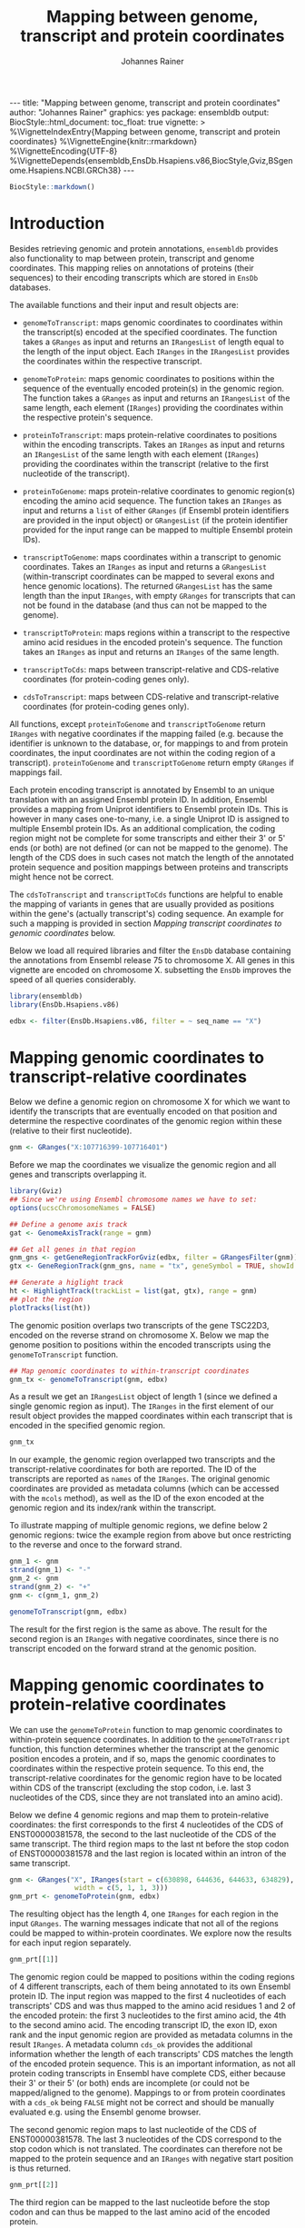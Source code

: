 #+TITLE: Mapping between genome, transcript and protein coordinates
#+AUTHOR: Johannes Rainer
#+EMAIL:  johannes.rainer@eurac.edu
#+OPTIONS: ^:{} toc:nil
#+PROPERTY: header-args :exports code
#+PROPERTY: header-args :session *R_prot*

#+BEGIN_EXPORT html
---
title: "Mapping between genome, transcript and protein coordinates"
author: "Johannes Rainer"
graphics: yes
package: ensembldb
output:
  BiocStyle::html_document:
    toc_float: true
vignette: >
  %\VignetteIndexEntry{Mapping between genome, transcript and protein coordinates}
  %\VignetteEngine{knitr::rmarkdown}
  %\VignetteEncoding{UTF-8}
  %\VignetteDepends{ensembldb,EnsDb.Hsapiens.v86,BiocStyle,Gviz,BSgenome.Hsapiens.NCBI.GRCh38}
---

#+END_EXPORT

#+NAME: biocstyle
#+BEGIN_SRC R :ravel echo = FALSE, results = "asis"
  BiocStyle::markdown()
#+END_SRC

* Introduction

Besides retrieving genomic and protein annotations, =ensembldb= provides also
functionality to map between protein, transcript and genome coordinates. This
mapping relies on annotations of proteins (their sequences) to their encoding
transcripts which are stored in =EnsDb= databases.

The available functions and their input and result objects are:

+ =genomeToTranscript=: maps genomic coordinates to coordinates within the
  transcript(s) encoded at the specified coordinates. The function takes a
  =GRanges= as input and returns an =IRangesList= of length
  equal to the length of the input object. Each =IRanges= in the =IRangesList=
  provides the coordinates within the respective transcript.

+ =genomeToProtein=: maps genomic coordinates to positions within the sequence
  of the eventually encoded protein(s) in the genomic region. The function takes
  a =GRanges= as input and returns an =IRangesList= of the same length, each element
  (=IRanges=) providing the coordinates within the respective protein's sequence.

+ =proteinToTranscript=: maps protein-relative coordinates to
  positions within the encoding transcripts. Takes an =IRanges= as input and
  returns an =IRangesList= of the same length with each element (=IRanges=)
  providing the coordinates within the transcript (relative to the first
  nucleotide of the transcript).

+ =proteinToGenome=: maps protein-relative coordinates to genomic region(s)
  encoding the amino acid sequence. The function takes an =IRanges= as input and
  returns a =list= of either =GRanges= (if Ensembl protein identifiers are provided
  in the input object) or =GRangesList= (if the protein identifier provided for
  the input range can be mapped to multiple Ensembl protein IDs).

+ =transcriptToGenome=: maps coordinates within a transcript to genomic
  coordinates. Takes an =IRanges= as input and returns a =GRangesList=
  (within-transcript coordinates can be mapped to several exons and hence
  genomic locations). The returned =GRangesList= has the same length than the
  input =IRanges=, with empty =GRanges= for transcripts that can not be found in the
  database (and thus can not be mapped to the genome).

+ =transcriptToProtein=: maps regions within a transcript to the respective amino
  acid residues in the encoded protein's sequence. The function takes an =IRanges=
  as input and returns an =IRanges= of the same length.

+ =transcriptToCds=: maps between transcript-relative and CDS-relative
  coordinates (for protein-coding genes only).

+ =cdsToTranscript=: maps between CDS-relative and transcript-relative coordinates
  (for protein-coding genes only).

All functions, except =proteinToGenome= and =transcriptToGenome= return =IRanges= with
negative coordinates if the mapping failed (e.g. because the identifier is
unknown to the database, or, for mappings to and from protein coordinates, the
input coordinates are not within the coding region of a
transcript). =proteinToGenome= and =transcriptToGenome= return empty =GRanges= if
mappings fail.

Each protein encoding transcript is annotated by Ensembl to an unique
translation with an assigned Ensembl protein ID. In addition, Ensembl provides a
mapping from Uniprot identifiers to Ensembl protein IDs. This is however in many
cases one-to-many, i.e. a single Uniprot ID is assigned to multiple Ensembl
protein IDs. As an additional complication, the coding region might not be
complete for some transcripts and either their 3' or 5' ends (or both) are not
defined (or can not be mapped to the genome). The length of the CDS does in such
cases not match the length of the annotated protein sequence and position
mappings between proteins and transcripts might hence not be correct.

The =cdsToTranscript= and =transcriptToCds= functions are helpful to enable the
mapping of variants in genes that are usually provided as positions within the
gene's (actually transcript's) coding sequence. An example for such a mapping is
provided in section /Mapping transcript coordinates to genomic coordinates/ below.

Below we load all required libraries and filter the =EnsDb= database containing
the annotations from Ensembl release 75 to chromosome X. All genes in this
vignette are encoded on chromosome X. subsetting the =EnsDb= improves the speed of
all queries considerably.

#+NAME: load-libs
#+BEGIN_SRC R :ravel message = FALSE
  library(ensembldb)
  library(EnsDb.Hsapiens.v86)

  edbx <- filter(EnsDb.Hsapiens.v86, filter = ~ seq_name == "X")
#+END_SRC

* Mapping genomic coordinates to transcript-relative coordinates

Below we define a genomic region on chromosome X for which we want to identify
the transcripts that are eventually encoded on that position and determine the
respective coordinates of the genomic region within these (relative to their
first nucleotide).

#+NAME: genomeToTranscript-define
#+BEGIN_SRC R
  gnm <- GRanges("X:107716399-107716401")
#+END_SRC 

Before we map the coordinates we visualize the genomic region and all
genes and transcripts overlapping it.

#+NAME: genomeToTranscript-ex1-plot
#+BEGIN_SRC R :ravel message = FALSE, fig.align = "center", fig.width = 8, fig.height = 7, fig.cap = "Overview of a genomic region on chromosome X. The red line represents the genomic region that we want to map to transcript-relative coordinates."
  library(Gviz)
  ## Since we're using Ensembl chromosome names we have to set:
  options(ucscChromosomeNames = FALSE)

  ## Define a genome axis track
  gat <- GenomeAxisTrack(range = gnm)

  ## Get all genes in that region
  gnm_gns <- getGeneRegionTrackForGviz(edbx, filter = GRangesFilter(gnm))
  gtx <- GeneRegionTrack(gnm_gns, name = "tx", geneSymbol = TRUE, showId = TRUE)

  ## Generate a higlight track
  ht <- HighlightTrack(trackList = list(gat, gtx), range = gnm)
  ## plot the region
  plotTracks(list(ht))

#+END_SRC

The genomic position overlaps two transcripts of the gene TSC22D3, encoded on
the reverse strand on chromosome X. Below we map the genome position to
positions within the encoded transcripts using the =genomeToTranscript= function.

#+NAME: genomeToTranscript-ex1-map
#+BEGIN_SRC R :ravel message = FALSE
  ## Map genomic coordinates to within-transcript coordinates
  gnm_tx <- genomeToTranscript(gnm, edbx)
#+END_SRC

As a result we get an =IRangesList= object of length 1 (since we defined a single
genomic region as input). The =IRanges= in the first element of our result object
provides the mapped coordinates within each transcript that is encoded in the
specified genomic region.

#+NAME: genomeToTranscript-ex1-object
#+BEGIN_SRC R
  gnm_tx
#+END_SRC

In our example, the genomic region overlapped two transcripts and the
transcript-relative coordinates for both are reported. The ID of the transcripts
are reported as =names= of the =IRanges=. The original genomic coordinates are
provided as metadata columns (which can be accessed with the =mcols= method), as
well as the ID of the exon encoded at the genomic region and its index/rank
within the transcript.

To illustrate mapping of multiple genomic regions, we define below 2 genomic
regions: twice the example region from above but once restricting to the
reverse and once to the forward strand.

#+NAME: genomeToTranscript-ex2
#+BEGIN_SRC R :ravel message = FALSE
  gnm_1 <- gnm
  strand(gnm_1) <- "-"
  gnm_2 <- gnm
  strand(gnm_2) <- "+"
  gnm <- c(gnm_1, gnm_2)

  genomeToTranscript(gnm, edbx)
#+END_SRC

The result for the first region is the same as above. The result for the second
region is an =IRanges= with negative coordinates, since there is no transcript
encoded on the forward strand at the genomic position.

* Mapping genomic coordinates to protein-relative coordinates

We can use the =genomeToProtein= function to map genomic coordinates to
within-protein sequence coordinates. In addition to the =genomeToTranscript=
function, this function determines whether the transcript at the genomic
position encodes a protein, and if so, maps the genomic coordinates to
coordinates within the respective protein sequence. To this end, the
transcript-relative coordinates for the genomic region have to be located within
CDS of the transcript (excluding the stop codon, i.e. last 3 nucleotides of the
CDS, since they are not translated into an amino acid). 

Below we define 4 genomic regions and map them to protein-relative coordinates:
the first corresponds to the first 4 nucleotides of the CDS of ENST00000381578,
the second to the last nucleotide of the CDS of the same transcript. The third
region maps to the last nt before the stop codon of ENST00000381578 and the last
region is located within an intron of the same transcript.

#+NAME: genomeToProtein-ex1
#+BEGIN_SRC R :ravel message = FALSE
  gnm <- GRanges("X", IRanges(start = c(630898, 644636, 644633, 634829),
			      width = c(5, 1, 1, 3)))
  gnm_prt <- genomeToProtein(gnm, edbx)

#+END_SRC

The resulting object has the length 4, one =IRanges= for each region in the input
=GRanges=. The warning messages indicate that not all of the regions could be
mapped to within-protein coordinates. We explore now the results for each input
region separately.

#+NAME: genomeToProtein-ex1-res1
#+BEGIN_SRC R
  gnm_prt[[1]]
#+END_SRC

The genomic region could be mapped to positions within the coding regions of 4
different transcripts, each of them being annotated to its own Ensembl protein
ID. The input region was mapped to the first 4 nucleotides of each transcripts'
CDS and was thus mapped to the amino acid residues 1 and 2 of the encoded
protein: the first 3 nucleotides to the first amino acid, the 4th to the second
amino acid. The encoding transcript ID, the exon ID, exon rank and the input
genomic region are provided as metadata columns in the result =IRanges=. A
metadata column =cds_ok= provides the additional information whether the length of
each transcripts' CDS matches the length of the encoded protein sequence. This
is an important information, as not all protein coding transcripts in Ensembl
have complete CDS, either because their 3' or their 5' (or both) ends are
incomplete (or could not be mapped/aligned to the genome). Mappings to or from
protein coordinates with a =cds_ok= being =FALSE= might not be correct and should be
manually evaluated e.g. using the Ensembl genome browser.

The second genomic region maps to last nucleotide of the CDS of
ENST00000381578. The last 3 nucleotides of the CDS correspond to the stop codon
which is not translated. The coordinates can therefore not be mapped to the
protein sequence and an =IRanges= with negative start position is thus returned.

#+NAME: genomeToProtein-ex1-res2
#+BEGIN_SRC R
  gnm_prt[[2]]
#+END_SRC

The third region can be mapped to the last nucleotide before the stop codon and
can thus be mapped to the last amino acid of the encoded protein.

#+NAME: genomeToProtein-ex1-res3
#+BEGIN_SRC R
  gnm_prt[[3]]
#+END_SRC

The region maps to coordinates within two transcripts each with their own
translation. Below we retrieve the protein sequences for both protein IDs to
evaluate whether it corresponds indeed to the last amino acid for the protein
encoded by ENST00000381578.

#+NAME: genomeToProtein-ex1-res3-2
#+BEGIN_SRC R :ravel message = FALSE
  prt <- proteins(edbx, filter = ProteinIdFilter(names(gnm_prt[[3]])))

  nchar(prt$protein_sequence)
#+END_SRC

For both protein IDs, the mapped position corresponds to the last amino acid. In
fact, the protein sequences for both are identical.

The result for the last region can, as expected, not be mapped to any
transcript-relative coordinates and hence also not to any protein. As a result,
an =IRanges= with negative coordinates is returned.

#+NAME: genomeToProtein-ex1-res4
#+BEGIN_SRC R
  gnm_prt[[4]]
#+END_SRC

* Mapping protein coordinates to transcript coordinates

The =proteinToTranscript= method allows to map protein-sequence relative
coordinates to the encoding region in the transcript. A protein identifier and
the coordinates within the protein sequence have to be provided with an =IRanges=
object, the protein identifiers (ideally Ensembl protein IDs or also Uniprot
IDs) either provided as =names= of the object, or in one of its metadata columns.
The function will first try to find the protein identifiers in the database and,
if found, map the provided coordinates to transcript-relative positions. 

In our first example we retrieve the transcript-relative coordinates of
positions 5 to 9 within the amino acid sequence of the gene /GAGE10/. Below we
first get the protein ID for this gene from the database and define then the
=IRanges= with the within-protein coordinates.

#+NAME: proteinToTranscript-ex1
#+BEGIN_SRC R :ravel message = FALSE
  GAGE10 <- proteins(edbx, filter = ~ genename == "GAGE10")
  GAGE10

  ## Define the IRanges object.
  GAGE10_prt <- IRanges(start = 5, end = 9, names = GAGE10$protein_id)
#+END_SRC

Now we use the =proteinToTranscript= function to map the coordinates. The function
also compares the length of the CDS with the length of the encoded protein
sequence and, if they are not matching, returns a =FALSE= in the result object's
=cds_ok= metadata column. In such cases (i.e. when the CDS of the transcript is
incomplete), the returned coordinates could be wrong.

#+NAME: proteinToTranscript-ex1-map
#+BEGIN_SRC R :ravel message = FALSE
  GAGE10_tx <- proteinToTranscript(GAGE10_prt, edbx)
#+END_SRC

The result is a =list= with the same length as the input =IRanges=, each element
representing the mapping the protein-relative coordinates to positions within
all encoding transcripts. Note that the transcript coordinates are relative to
their first nucleotide of the 5' UTR, not of the CDS.

#+NAME: proteinToTranscript-ex1-res
#+BEGIN_SRC R
  GAGE10_tx
#+END_SRC

If Ensembl protein identifiers are used, the mapping between protein- and
transcript coordinates will be 1:1. Many Uniprot identifiers are however
annotated to more than one Ensembl protein ID and the result =IRanges= for one
input region might thus be of length > 1. Below we define regions in protein
sequences identified by Uniprot IDs. In addition, to illustrate a failing
mapping, we add a region with an invalid ID.

#+NAME: proteinToTranscript-ex2
#+BEGIN_SRC R :ravel message = FALSE
  ids <- c("O15266", "Q9HBJ8", "unexistant")
  prt <- IRanges(start = c(13, 43, 100), end = c(21, 80, 100))
  names(prt) <- ids

  prt_tx <- proteinToTranscript(prt, edbx, idType = "uniprot_id")
#+END_SRC

The region within the first protein with a Uniprot ID can be mapped to 4
different Ensembl protein IDs and the coordinates are thus mapped to regions
within 4 transcripts.

#+NAME: proteinToTranscript-ex2-res1
#+BEGIN_SRC R
  prt_tx[[1]]
#+END_SRC

The Uniprot identifier for the second region can be mapped to a single Ensembl
protein ID and we get thus coordinates within a single transcript.

#+NAME: proteinToTranscript-ex2-res2
#+BEGIN_SRC R
  prt_tx[[2]]
#+END_SRC

The last identifier can not be mapped to any Ensembl protein, and a region with
negative coordinates is thus returned.

#+NAME: proteinToTranscript-ex2-res3
#+BEGIN_SRC R
  prt_tx[[3]]
#+END_SRC

* Mapping protein coordinates to the genome


The =proteinToGenome= function allows to map coordinates within the amino acid
sequence of a protein to the corresponding DNA sequence on the genome. A protein
identifier and the coordinates of the sequence within the amino acid sequence
are required and have to be passed as an =IRanges= object to the function. The
protein identifier can either be used as =names= of this object, or added to a
metadata column (=mcols=).

In our first example we map the positions 5 to 9 within the amino acid sequence
of the protein /ENSP00000385415/ from gene GAGE10 to the genome.

#+NAME: proteinToGenome-gage10-define
#+BEGIN_SRC R :ravel message = FALSE
  ## Define the IRanges object.
  GAGE10_prt <- IRanges(start = 5, end = 9, names = "ENSP00000385415")

#+END_SRC

We can now map the protein-relative coordinates to genomic coordinates. By
default the =proteinToGenome= function assumes the names of the provided =IRanges=
object to contain the protein identifier, and that these identifiers are Ensembl
protein IDs.

#+NAME: proteinToGenome-gage10-map
#+BEGIN_SRC R :ravel message = FALSE
  GAGE10_gnm <- proteinToGenome(GAGE10_prt, edbx)
#+END_SRC

=proteinToGenome= returns a =list=, one element for each range in the input
=IRanges=. We did only map a single range and hence the result is a =list= of
length 1. The =GRanges= object in the first element of =GAGE10_gnm= represents the
coordinates of the DNA sequence encoding positions 5 to 9 in the protein.

#+NAME: proteinToGenome-gage10-res
#+BEGIN_SRC R
  GAGE10_gnm
#+END_SRC

This =GRanges= contains also useful additional information as metadata columns,
such as the ID of the encoding transcript (column "tx_id") the ID and index of
the exon within the protein region is encoded (columns "exon_id" and exon_rank),
the start and end coordinates from the input =IRanges= object (columns
protein_start and protein_end) and a =logical= indicating whether the length of
the encoding transcript's CDS matches the protein sequence ("cds_ok"). Special
care should be taken if =FALSE= is reported in this last column. In such cases the
returned genomic coordinates might not be correct and they should be manually
checked using the Ensembl genome browser.

The result object being a =list= and not, e.g. a =GRangesList= is required due to
the one to many mappings between Uniprot identifiers and Ensembl protein IDs. To
illustrate this, we map positions within 3 proteins identified by their Uniprot
identifiers to genomic regions.

#+NAME: proteinToGenome-uniprot-ids
#+BEGIN_SRC R :ravel message = FALSE
  ## Define the IRanges providing Uniprot IDs.
  uni_rng <- IRanges(start = c(2, 12, 8), end = c(2, 15, 17),
		     names = c("D6RDZ7", "O15266", "H7C2F2"))

  ## We have to specify that the IDs are Uniprot IDs
  uni_gnm <- proteinToGenome(uni_rng, edbx, idType = "uniprot_id")
#+END_SRC

The length of the protein coding region of the encoding transcript for two of
the 3 proteins (/D6RDZ7/ and /H7C2F2/) do not match the length of the protein
sequence. For some transcripts the CDS is not complete (either at the 3', 5' or
both ends). Mapped coordinates might not be correct in such cases and it is
strongly suggested to manually check the mapped coordinates. The result from the
comparison of the protein sequence and the CDS length is provided in the /cds_ok/
metadata column of the =GRanges= with the genomic coordinates. Below we print the
mapping result for the /H7C2F2/ protein; note the value in the /cds_ok/ column.

#+NAME: proteinToGenome-uniprot-cds_ok
#+BEGIN_SRC R
  uni_gnm[[3]]
#+END_SRC

Mappings between Uniprot and Ensembl protein IDs can be one-to-many. In such
cases =proteinToGenome= returns a =GRangesList= with each element being the
coordinates calculated for each annotated Ensembl protein. In our example, each
of the first two proteins was annotated to 4 Ensembl proteins.

#+NAME: proteinToGenome-uniprot-counts
#+BEGIN_SRC R
  ## To how many Ensembl proteins was each Uniprot ID mapped?
  lengths(uni_gnm)
#+END_SRC

Below we show the genomic coordinates for the within-protein positions
calculated for all 4 Ensembl protein IDs for /O15266/.

#+NAME: proteinToGenome-uniprot-multi
#+BEGIN_SRC R
  uni_gnm[["O15266"]]
#+END_SRC

As a last example we fetch all protein domains for the gene SYP and map all of
them to the genome. To fetch protein domain information we select all columns
from the /protein_domain/ table. In addition, we retrieve the result as a
=AAStringSet=. Additional annotations will be available in the =mcols= of this
result object.

#+NAME: proteinToGenome-SYP-fetch-domains
#+BEGIN_SRC R :ravel message = FALSE
  SYP <- proteins(edbx, filter = ~ genename == "SYP",
		  columns = c("protein_id", "tx_id",
			      listColumns(edbx, "protein_domain")),
		  return.type = "AAStringSet")

  SYP
#+END_SRC

Each protein sequence of the gene SYP has multiple protein domains annotated to
it, thus protein IDs and sequences are redundant in the =AAStringSet=. We restrict
the result below to a single protein.

#+NAME: proteinToGenome-SYP-single-protein
#+BEGIN_SRC R :ravel message = FALSE
  ## How many proteins are annotated to SYP?
  unique(mcols(SYP)$protein_id)

  ## Reduce the result to a single protein
  SYP <- SYP[names(SYP) == "ENSP00000263233"]

  ## List the available protein domains and additional annotations
  mcols(SYP)
#+END_SRC

Next we create the =IRanges= object, one range for each protein domain, and
perform the mapping of the protein domains to the genome. This time we provide
the protein identifiers with one of the metadata columns and pass the name of
this column with the =id= parameter.

#+NAME: proteinToGenome-SYP-map
#+BEGIN_SRC R :ravel message = FALSE
  SYP_rng <- IRanges(start = mcols(SYP)$prot_dom_start,
		     end = mcols(SYP)$prot_dom_end)
  mcols(SYP_rng) <- mcols(SYP)

  ## Map the domains to the genome. We set "id" to the name
  ## of the metadata columns containing the protein IDs
  SYP_gnm <- proteinToGenome(SYP_rng, edbx, id = "protein_id")
#+END_SRC

The function mapped each domain to the genome and returned a =list= with the
mapping result for each as a =GRanges= object. As an example we show the mapping
result for the second protein domain (/PF01284/).

#+NAME: proteinToGenome-SYP-second
#+BEGIN_SRC R
  SYP_gnm[[2]]
#+END_SRC

The protein domain is encoded by a sequence spanning exons 2 to 5 of the
transcript ENST00000263233. Note that the gene is encoded on the reverse
strand. The individual ranges are ordered by the index of the respective exon
within the transcript.

At last we plot the encoding transcript and all of the mapped protein domains
for the protein /ENSP00000263233/ of SYP.

#+NAME: proteinToGenome-SYP-plot
#+BEGIN_SRC R :ravel message = FALSE, fig.align = "center", fig.width = 8, fig.height = 7, fig.cap = "Transcript encoding the protein ENSP00000263233 of SYP with all protein domains."
  library(Gviz)

  ## Define a genome axis track
  gat <- GenomeAxisTrack()

  ## Get the transcript ID:
  txid <- SYP_gnm[[1]]$tx_id[1]

  ## Get a GRanges for the transcript
  trt <- getGeneRegionTrackForGviz(edbx, filter = TxIdFilter(txid))

  ## Define a GRanges for the mapped protein domains and add
  ## metadata columns with the grouping of the ranges and the
  ## IDs of the corresponding protein domains, so they can be
  ## identified in the plot
  dmns <- unlist(GRangesList(SYP_gnm))
  dmns$grp <- rep(1:length(SYP_rng), lengths(SYP_gnm))
  dmns$id <- rep(mcols(SYP_rng)$protein_domain_id, lengths(SYP_gnm))

  ## Since we're using Ensembl chromosome names we have to set
  options(ucscChromosomeNames = FALSE)

  ## Plotting the transcript and the mapped protein domains.
  plotTracks(list(gat,
		  GeneRegionTrack(trt, name = "tx"),
		  AnnotationTrack(dmns, group = dmns$grp,
				  id = dmns$id,
				  groupAnnotation = "id",
				  just.group = "above",
				  shape = "box",
				  name = "Protein domains")),
	     transcriptAnnotation = "transcript")

#+END_SRC

* Mapping transcript coordinates to genomic coordinates

Coordinates within transcript sequences can be mapped to genomic coordinates
with the =transcriptToGenome= function. In the example below we map coordinates
within 2 transcript to the genome.

#+NAME: transcriptToGenome-map
#+BEGIN_SRC R :ravel message = FALSE
  rng_tx <- IRanges(start = c(501, 1), width = c(5, 5),
		    names = c("ENST00000486554", "ENST00000381578"))

  rng_gnm <- transcriptToGenome(rng_tx, edbx)
#+END_SRC

The function returns a =GRangesList= with the =GRanges= in each element containing
the genomic coordinates to which the positions could be mapped (or an empty
=GRanges= if the transcript identifier can not be found in the database). The
length of each =GRanges= depends on the number of exons the region in the
transcript spans. 

#+NAME: transcriptToGenome-res-1
#+BEGIN_SRC R
  rng_gnm
#+END_SRC

The region in the first transcript (/ENST00000486554/) is mapped to two genomic
regions, because part of it is located in the first, and part in the second exon
of the transcript. All 5 nucleotides of the second region are within the
transcript's first exon and are thus mapped to only a single genomic region.

Next we map a variants in the gene PKP2 to the corresponding genomic
coordinates. The variants are /PKP2 c.1643DelG/ and /c.1881DelC/ and the positions
we are looking for are thus nucleotides 1643 and 1881 within the *CDS* of the
gene/transcript. Looking up the available transcripts for this gene we
identified /ENST00000070846/ as the representative transcript for the gene. Since
the positions are not relative to the transcription start side we can not use
the =transcriptToGenome= function for the mapping, but we have to map the
cds-relative positions first to transcript-relative coordinates. We do this
below using the =cdsToTranscript= function.

#+NAME: pkp2-cdsToTranscript
#+BEGIN_SRC R
  ## Define the position within the CDS of the transcript
  pkp2_cds <- IRanges(start = c(1643, 1881), width = c(1, 1),
		      name = rep("ENST00000070846", 2))

  ## Convert cds-relative to transcript-relative coordinates
  pkp2 <- cdsToTranscript(pkp2_cds, EnsDb.Hsapiens.v86)

  pkp2
#+END_SRC

With the coordinates being relative to the transcript we can use the
=transcriptToGenome= function for the final mapping of the position to the genome.

#+NAME: pkp2-transcriptToGenome
#+BEGIN_SRC R
  pkp2_gnm <- transcriptToGenome(pkp2, EnsDb.Hsapiens.v86)

  pkp2_gnm
#+END_SRC

To verify that the nucleotides at the positions are indeed /G/ and /C/ as stated in
the definition of the variant (/c.1643DelG/ and /c.1881DelC/) we extract below the
nucleotide at the identified genomic position. We thus load the package
providing the genome sequence for GRCh38 on which Ensembl release 86 is based.

#+NAME: pkp2-variant-pos-validate
#+BEGIN_SRC R
  library(BSgenome.Hsapiens.NCBI.GRCh38)

  getSeq(BSgenome.Hsapiens.NCBI.GRCh38, pkp2_gnm)
#+END_SRC

* Mapping transcript coordinates to protein coordinates

The =transcriptToProtein= function can be used to map coordinates within a
transcript to the corresponding coordinates within the encoded protein. Note
that only regions within protein coding transcripts can be mapped and that
coordinates within the transcript are assumed to be relative to the first
nucleotide of the transcript (not of the CDS).

Below we define regions within several transcripts and map these to the
corresponding amino acid residues in the protein.

#+NAME: transcriptToPrptein-map
#+BEGIN_SRC R :ravel message = FALSE
  rng_tx <- IRanges(start = c(501, 1, 200), width = c(5, 5, 4),
		    names = c("ENST00000486554", "ENST00000381578",
			      "ENST00000431238"))
  rng_prt <- transcriptToProtein(rng_tx, edbx)
#+END_SRC

The mapping did throw several warnings. The region within transcript
/ENST00000431238/ can not be mapped to protein coordinates, because the transcript
does not encode a protein. Transcript /ENST00000381578/ encodes a protein, but the
specified nucleotides 1 to 5 are located in the 5' UTR of the transcript and can
therefore also not be mapped. Finally, the CDS of the transcript /ENST00000486554/
is not complete and, while the coordinates were mapped to protein residues, they
might not be correct.

#+NAME: transcriptToProtein-res
#+BEGIN_SRC R
  rng_prt
#+END_SRC

For transcript coordinates that could not be mapped regions with negative
coordinates are returned (see lines/elements 2 and 3 above). The first region
could be mapped, but the returned protein-relative coordinates might be wrong,
because the CDS of the transcript is incomplete (hence a =FALSE= is reported in
metadata column ="cds_ok"=). In fact, only the 3' end of the CDS is incomplete for
this transcript and the returned coordinates are thus correct.

* Session information

#+NAME: sessionInfo
#+BEGIN_SRC R
  sessionInfo()
#+END_SRC

* TODOs                                                            :noexport:
